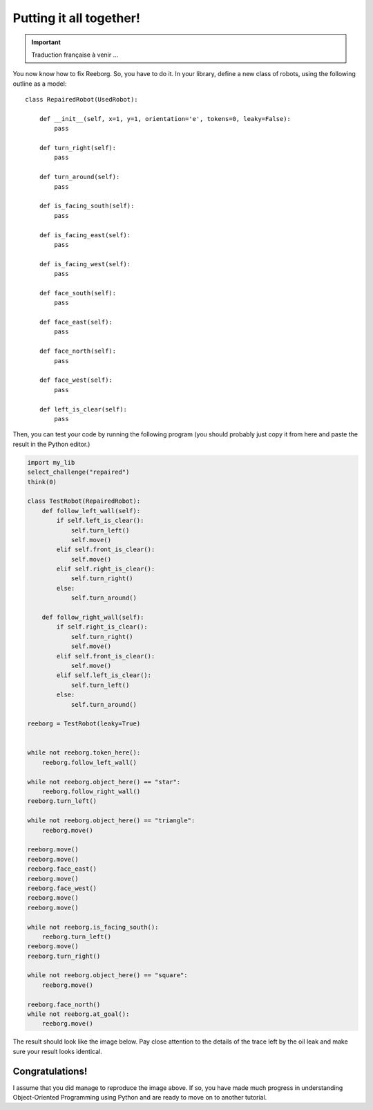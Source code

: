 Putting it all together!
========================


.. important::

   Traduction française à venir ...

You now know how to fix Reeborg. So, you have to do it.
In your library, define a new class of robots, using
the following outline as a model::

    class RepairedRobot(UsedRobot):

        def __init__(self, x=1, y=1, orientation='e', tokens=0, leaky=False):
            pass

        def turn_right(self):
            pass

        def turn_around(self):
            pass

        def is_facing_south(self):
            pass

        def is_facing_east(self):
            pass

        def is_facing_west(self):
            pass

        def face_south(self):
            pass

        def face_east(self):
            pass

        def face_north(self):
            pass

        def face_west(self):
            pass

        def left_is_clear(self):
            pass

Then, you can test your code by running the following
program (you should probably just copy it from here
and paste the result in the Python editor.)

.. code-block:: py3

    import my_lib
    select_challenge("repaired")
    think(0)

    class TestRobot(RepairedRobot):
        def follow_left_wall(self):
            if self.left_is_clear():
                self.turn_left()
                self.move()
            elif self.front_is_clear():
                self.move()
            elif self.right_is_clear():
                self.turn_right()
            else:
                self.turn_around()

        def follow_right_wall(self):
            if self.right_is_clear():
                self.turn_right()
                self.move()
            elif self.front_is_clear():
                self.move()
            elif self.left_is_clear():
                self.turn_left()
            else:
                self.turn_around()

    reeborg = TestRobot(leaky=True)


    while not reeborg.token_here():
        reeborg.follow_left_wall()

    while not reeborg.object_here() == "star":
        reeborg.follow_right_wall()
    reeborg.turn_left()

    while not reeborg.object_here() == "triangle":
        reeborg.move()

    reeborg.move()
    reeborg.move()
    reeborg.face_east()
    reeborg.move()
    reeborg.face_west()
    reeborg.move()
    reeborg.move()

    while not reeborg.is_facing_south():
        reeborg.turn_left()
    reeborg.move()
    reeborg.turn_right()

    while not reeborg.object_here() == "square":
        reeborg.move()

    reeborg.face_north()
    while not reeborg.at_goal():
        reeborg.move()

The result should look like the image below.
Pay close attention to the details of the trace left by the
oil leak and make sure your result looks identical.

.. image:: ../../../src/images/test_result.png


Congratulations!
----------------

I assume that you did manage to reproduce the image above.
If so, you have made much progress in understanding
Object-Oriented Programming using Python and are ready
to move on to another tutorial.